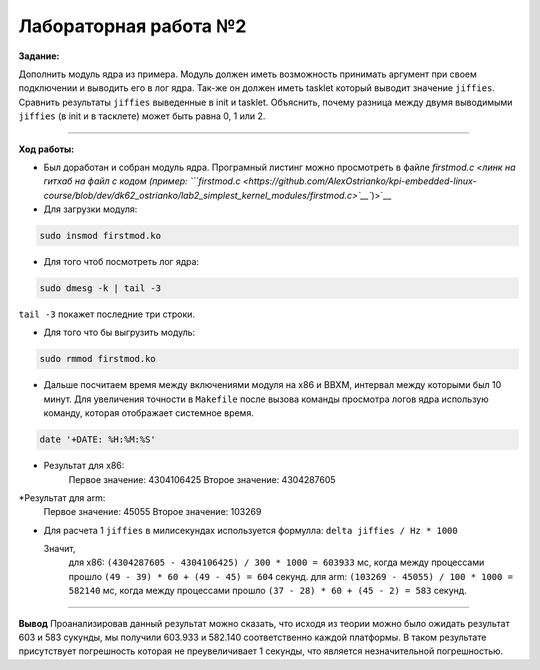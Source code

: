 ======================
Лабораторная работа №2
======================

**Задание:**

Дополнить модуль ядра из примера. Модуль должен иметь возможность принимать аргумент при своем подключении и выводить его в лог ядра. Так-же он должен иметь tasklet который выводит значение ``jiffies``. Сравнить результаты ``jiffies`` выведенные в init и tasklet. Объяснить, почему разница между двумя выводимыми ``jiffies`` (в init и в тасклете) может быть равна 0, 1 или 2.

-----------------------

**Ход работы:**

* Был доработан и собран модуль ядра. Програмный листинг можно просмотреть в файле `firstmod.c <линк на гитхаб на файл с кодом (пример: ```firstmod.c <https://github.com/AlexOstrianko/kpi-embedded-linux-course/blob/dev/dk62_ostrianko/lab2_simplest_kernel_modules/firstmod.c>`__``)>`__
* Для загрузки модуля:
.. code-block::

	sudo insmod firstmod.ko

* Для того чтоб посмотреть лог ядра:
.. code-block::

	sudo dmesg -k | tail -3

``tail -3`` покажет последние три строки.

* Для того что бы выгрузить модуль:
.. code-block::
	
	sudo rmmod firstmod.ko

* Дальше посчитаем время между включениями модуля на х86 и BBXM, интервал между которыми был 10 минут. Для увеличения точности в ``Makefile`` после вызова команды просмотра логов ядра использую команду, которая отображает системное время.
.. code-block::

  date '+DATE: %H:%M:%S'

* Результат для х86:
	Первое значение: 4304106425
	Второе значение: 4304287605

*Результат для arm:
	Первое значение: 45055
	Второе значение: 103269

* Для расчета 1 ``jiffies`` в милисекундах используется формулла:
  ``delta jiffies / Hz * 1000``
	
  Значит,
	для х86: ``(4304287605 - 4304106425) / 300 * 1000 = 603933`` мс, когда между процессами прошло ``(49 - 39) * 60 + (49 - 45) = 604`` секунд.
	для arm: ``(103269 - 45055) / 100 * 1000 = 582140`` мс, когда между процессами прошло ``(37 - 28) * 60 + (45 - 2) = 583`` секунд.

----------------------

**Вывод**
Проанализировав данный результат можно сказать, что исходя из теории можно было ожидать результат 603 и 583 сукунды, мы получили 603.933 и 582.140 соответственно каждой платформы. В таком результате присутствует погрешность которая не преувеличивает 1 секунды, что является незначительной погрешностью.

	